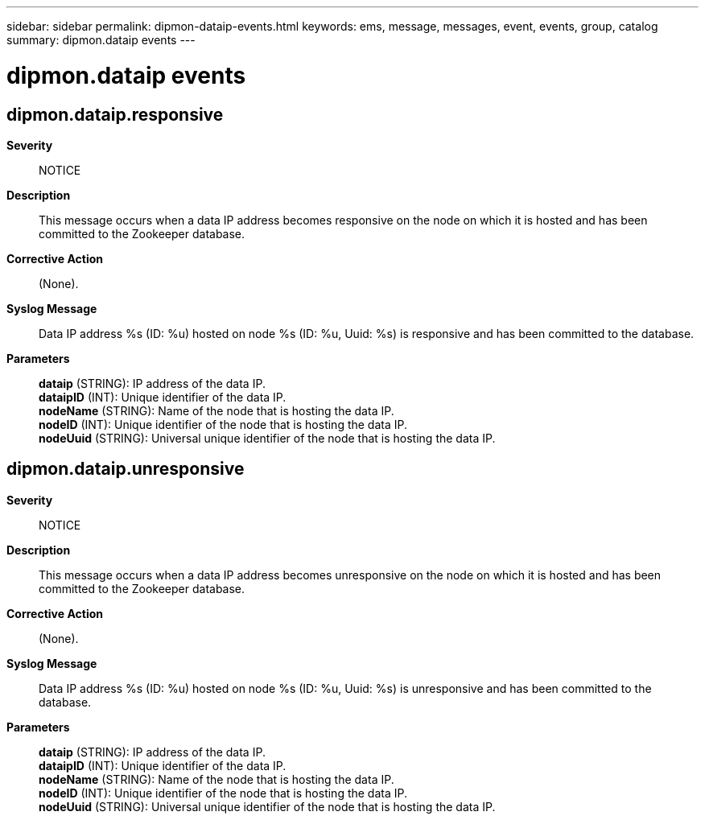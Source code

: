 ---
sidebar: sidebar
permalink: dipmon-dataip-events.html
keywords: ems, message, messages, event, events, group, catalog
summary: dipmon.dataip events
---

= dipmon.dataip events
:toclevels: 1
:hardbreaks:
:nofooter:
:icons: font
:linkattrs:
:imagesdir: ./media/

== dipmon.dataip.responsive
*Severity*::
NOTICE
*Description*::
This message occurs when a data IP address becomes responsive on the node on which it is hosted and has been committed to the Zookeeper database.
*Corrective Action*::
(None).
*Syslog Message*::
Data IP address %s (ID: %u) hosted on node %s (ID: %u, Uuid: %s) is responsive and has been committed to the database.
*Parameters*::
*dataip* (STRING): IP address of the data IP.
*dataipID* (INT): Unique identifier of the data IP.
*nodeName* (STRING): Name of the node that is hosting the data IP.
*nodeID* (INT): Unique identifier of the node that is hosting the data IP.
*nodeUuid* (STRING): Universal unique identifier of the node that is hosting the data IP.

== dipmon.dataip.unresponsive
*Severity*::
NOTICE
*Description*::
This message occurs when a data IP address becomes unresponsive on the node on which it is hosted and has been committed to the Zookeeper database.
*Corrective Action*::
(None).
*Syslog Message*::
Data IP address %s (ID: %u) hosted on node %s (ID: %u, Uuid: %s) is unresponsive and has been committed to the database.
*Parameters*::
*dataip* (STRING): IP address of the data IP.
*dataipID* (INT): Unique identifier of the data IP.
*nodeName* (STRING): Name of the node that is hosting the data IP.
*nodeID* (INT): Unique identifier of the node that is hosting the data IP.
*nodeUuid* (STRING): Universal unique identifier of the node that is hosting the data IP.
